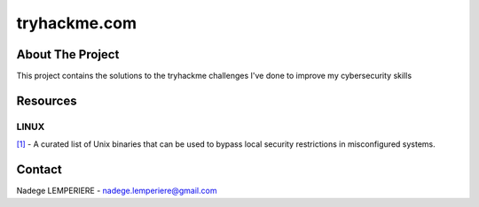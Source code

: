 =============
tryhackme.com
=============

About The Project
=================

This project contains the solutions to the tryhackme challenges I've done to improve my cybersecurity skills

.. image:: https://badgen.net/github/commits/nadegelemperiere/tryhackme/main
   :target: https://github.com/nadegelemperiere/tryhackme
   :alt: Commits
.. image:: https://badgen.net/github/last-commit/nadegelemperiere/tryhackme/main
   :target: https://github.com/nadegelemperiere/tryhackme
   :alt: Last commit

Resources
=========

LINUX
-----
`[1]`_ - A curated list of Unix binaries that can be used to bypass local security restrictions in misconfigured systems.

.. _`[1]`: https://gtfobins.github.io/


Contact
=======

Nadege LEMPERIERE - nadege.lemperiere@gmail.com